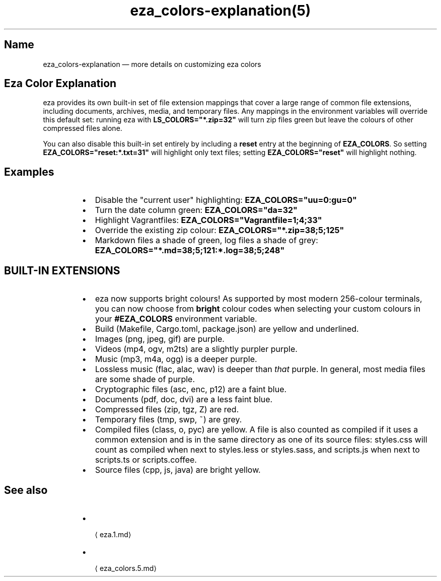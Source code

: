 .nh
.TH eza_colors-explanation(5) $version

.SH Name
.PP
eza_colors-explanation — more details on customizing eza colors


.SH Eza Color Explanation
.PP
eza provides its own built-in set of file extension mappings that cover a large range of common file extensions, including documents, archives, media, and temporary files.
Any mappings in the environment variables will override this default set: running eza with \fBLS_COLORS="*.zip=32"\fR will turn zip files green but leave the colours of other compressed files alone.

.PP
You can also disable this built-in set entirely by including a
\fBreset\fR entry at the beginning of \fBEZA_COLORS\fR\&.
So setting \fBEZA_COLORS="reset:*.txt=31"\fR will highlight only text
files; setting \fBEZA_COLORS="reset"\fR will highlight nothing.

.SH Examples
.RS
.IP \(bu 2
Disable the "current user" highlighting: \fBEZA_COLORS="uu=0:gu=0"\fR
.IP \(bu 2
Turn the date column green: \fBEZA_COLORS="da=32"\fR
.IP \(bu 2
Highlight Vagrantfiles: \fBEZA_COLORS="Vagrantfile=1;4;33"\fR
.IP \(bu 2
Override the existing zip colour: \fBEZA_COLORS="*.zip=38;5;125"\fR
.IP \(bu 2
Markdown files a shade of green, log files a shade of grey:
\fBEZA_COLORS="*.md=38;5;121:*.log=38;5;248"\fR

.RE

.SH BUILT-IN EXTENSIONS
.RS
.IP \(bu 2
eza now supports bright colours! As supported by most modern 256-colour terminals, you can now choose from \fBbright\fR colour codes when selecting your custom colours in your \fB#EZA_COLORS\fR environment variable.
.IP \(bu 2
Build (Makefile, Cargo.toml, package.json) are yellow and underlined.
.IP \(bu 2
Images (png, jpeg, gif) are purple.
.IP \(bu 2
Videos (mp4, ogv, m2ts) are a slightly purpler purple.
.IP \(bu 2
Music (mp3, m4a, ogg) is a deeper purple.
.IP \(bu 2
Lossless music (flac, alac, wav) is deeper than \fIthat\fP purple. In general, most media files are some shade of purple.
.IP \(bu 2
Cryptographic files (asc, enc, p12) are a faint blue.
.IP \(bu 2
Documents (pdf, doc, dvi) are a less faint blue.
.IP \(bu 2
Compressed files (zip, tgz, Z) are red.
.IP \(bu 2
Temporary files (tmp, swp, ~) are grey.
.IP \(bu 2
Compiled files (class, o, pyc) are yellow. A file is also counted as compiled if it uses a common extension and is
in the same directory as one of its source files: styles.css will count as compiled when next to styles.less or styles.sass, and scripts.js when next to scripts.ts or scripts.coffee.
.IP \(bu 2
Source files (cpp, js, java) are bright yellow.

.RE

.SH See also
.RS
.IP \(bu 2

\[la]eza.1.md\[ra]
.IP \(bu 2

\[la]eza_colors.5.md\[ra]

.RE
